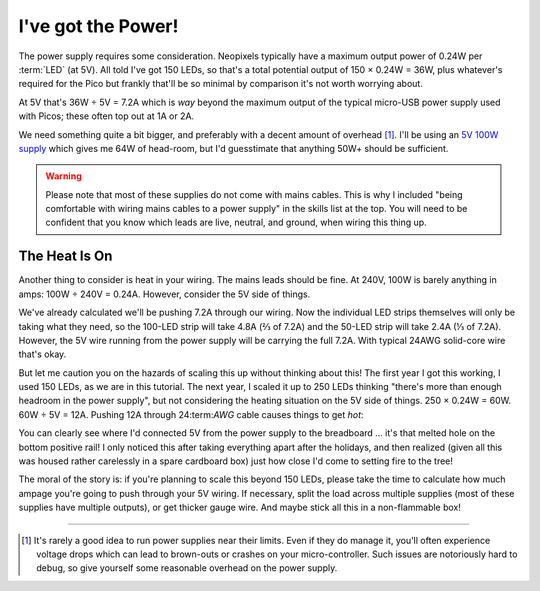 ===================
I've got the Power!
===================

The power supply requires some consideration. Neopixels typically have a
maximum output power of 0.24W per :term:`LED` (at 5V). All told I've got 150
LEDs, so that's a total potential output of 150 × 0.24W = 36W, plus whatever's
required for the Pico but frankly that'll be so minimal by comparison it's not
worth worrying about.

At 5V that's 36W ÷ 5V = 7.2A which is *way* beyond the maximum output of the
typical micro-USB power supply used with Picos; these often top out at 1A or
2A.

We need something quite a bit bigger, and preferably with a decent amount of
overhead [#overhead]_. I'll be using an `5V 100W supply`_ which gives me 64W of
head-room, but I'd guesstimate that anything 50W+ should be sufficient.

.. image:: images/psu.*
    :align: center
    :alt: The power supply used in the tutorial. A large metal cuboid with
          several screw terminals at the rear (for mains input and 5V outputs)
          all surrounded by perforated aluminium for passive air cooling

.. warning::

    Please note that most of these supplies do not come with mains cables. This
    is why I included "being comfortable with wiring mains cables to a power
    supply" in the skills list at the top. You will need to be confident that
    you know which leads are live, neutral, and ground, when wiring this thing
    up.


The Heat Is On
==============

Another thing to consider is heat in your wiring. The mains leads should be
fine. At 240V, 100W is barely anything in amps: 100W ÷ 240V = 0.24A. However,
consider the 5V side of things.

We've already calculated we'll be pushing 7.2A through our wiring. Now the
individual LED strips themselves will only be taking what they need, so the
100-LED strip will take 4.8A (⅔ of 7.2A) and the 50-LED strip will take 2.4A (⅓
of 7.2A). However, the 5V wire running from the power supply will be carrying
the full 7.2A. With typical 24AWG solid-core wire that's okay.

But let me caution you on the hazards of scaling this up without thinking about
this! The first year I got this working, I used 150 LEDs, as we are in this
tutorial. The next year, I scaled it up to 250 LEDs thinking "there's more than
enough headroom in the power supply", but not considering the heating situation
on the 5V side of things. 250 × 0.24W = 60W. 60W ÷ 5V = 12A. Pushing 12A
through 24:term:`AWG` cable causes things to get *hot*:

.. image:: images/el_scorchio.*
    :align: center
    :alt: A picture of the breadboard containing the Pico W and various linking
          various rows. Notably, one hole of the bottom positive rail is
          discoloured and clearly partially melted.

You can clearly see where I'd connected 5V from the power supply to the
breadboard … it's that melted hole on the bottom positive rail! I only noticed
this after taking everything apart after the holidays, and then realized (given
all this was housed rather carelessly in a spare cardboard box) just how close
I'd come to setting fire to the tree!

The moral of the story is: if you're planning to scale this beyond 150 LEDs,
please take the time to calculate how much ampage you're going to push through
your 5V wiring. If necessary, split the load across multiple supplies (most of
these supplies have multiple outputs), or get thicker gauge wire. And maybe
stick all this in a non-flammable box!

.. _5V 100W supply: https://www.amazon.co.uk/Baiyouli-Universal-Regulated-Switching-10W-300W/dp/B07D6R2ZBK

----

.. [#overhead] It's rarely a good idea to run power supplies near their limits.
   Even if they do manage it, you'll often experience voltage drops which can
   lead to brown-outs or crashes on your micro-controller. Such issues are
   notoriously hard to debug, so give yourself some reasonable overhead on the
   power supply.
